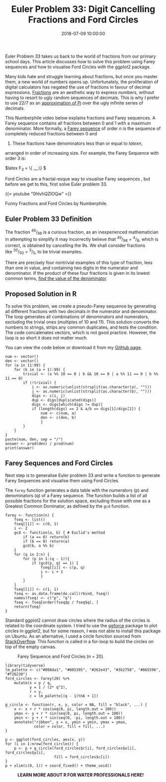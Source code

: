 #+title: Euler Problem 33: Digit Cancelling Fractions and Ford Circles
#+date: 2018-07-09 10:00:00
#+lastmod: 2020-07-18
#+categories[]: The-Devil-is-in-the-Data
#+tags[]: Numberphile Project-Euler-Solutions-in-R R-Language
#+draft: true

Euler Problem 33 takes us back to the world of fractions from our
primary school days. This article discusses how to solve this problem
using Farey sequences and how to visualise Ford Circles with the ggplot2
package.

Many kids hate and struggle learning about fractions, but once you
master them, a new world of numbers opens up. Unfortunately, the
proliferation of digital calculators has negated the use of fractions in
favour of decimal expressions.
[[https://lucidmanager.org/euler-problem-26/][Fractions]] are an
aesthetic way to express numbers, without having to resort to ugly
random sequences of decimals. This is why I prefer to use 22/7 as an
[[https://lucidmanager.org/approximations-of-pi/][approximation of Pi]]
over the ugly infinite series of decimals.

This Numberphile video below explains fractions and Farey sequences. A
Farey sequence contains all fractions between 0 and 1 with a maximum
denominator. More formally, a
[[https://en.wikipedia.org/wiki/Farey_sequence][Farey sequence]] of
order /n/ is the sequence of completely reduced fractions between 0 and
1. These fractions have denominators less than or equal to $latex n$,
arranged in order of increasing size. For example, the Farey Sequence
with order 3 is:

$latex F_3 = \Big\{
\frac{0}{1},\frac{1}{3},\frac{1}{2},\frac{2}{3},\frac{1}{1}\Big\} $

Ford Circles are a fractal-esque way to visualise Farey sequences , but
before we get to this, first solve Euler problem 33.

{{< youtube "0hlvhQZIOQw" >}}

Funny Fractions and Ford Circles by Numberphile.

** Euler Problem 33 Definition
   :PROPERTIES:
   :CUSTOM_ID: euler-problem-33-definition
   :END:

The fraction ^{49}/_{98} is a curious fraction, as an inexperienced
mathematician in attempting to simplify it may incorrectly believe
that ^{49}/_{98} = ^{4}/_{8}, which is correct, is obtained by
cancelling the 9s. We shall consider fractions
like ^{30}/_{50} = ^{3}/_{5}, to be trivial examples.

There are precisely four nontrivial examples of this type of fraction,
less than one in value, and containing two digits in the numerator and
denominator. If the product of these four fractions is given in its
lowest common terms, [[https://projecteuler.net/problem=33][find the
value of the denominator]].

** Proposed Solution in R
   :PROPERTIES:
   :CUSTOM_ID: proposed-solution-in-r
   :END:

To solve this problem, we create a pseudo-Farey sequence by generating
all different fractions with two decimals in the numerator and
denominator. The loop generates all combinations of denominators and
numerators, excluding the trivial ones (multiples of 10 and 11). This
solution converts the numbers to strings, strips any common duplicates,
and tests the condition. The code concatenates vectors, which is not
good practice. However, the loop is so short it does not matter much.

You can view the code below or download it from my
[[https://github.com/pprevos/ProjectEuler/blob/master/solutions/problem033.R][GitHub
page]].

#+BEGIN_EXAMPLE
  num <- vector()
  den <- vector()
  for (a in 11:99) {
      for (b in (a + 1):99) {
          trivial <- (a %% 10 == 0 | b && 10 == 0 | a %% 11 == 0 | b %% 11 == 0)
          if (!trivial) {
              i <- as.numeric(unlist(strsplit(as.character(a), "")))
              j <- as.numeric(unlist(strsplit(as.character(b), "")))
              digs <- c(i, j)
              dup <- digs[duplicated(digs)]
              digs <- digs[which(digs != dup)]
              if (length(digs) == 2 & a/b == digs[1]/digs[2]) {
                  num <- c(num, a)
                  den <- c(den, b)
                  }
          }
      }
  }
  paste(num, den, sep = "/")
  answer <- prod(den) / prod(num)
  print(answer)
#+END_EXAMPLE

** Farey Sequences and Ford Circles
   :PROPERTIES:
   :CUSTOM_ID: farey-sequences-and-ford-circles
   :END:

Next step is to generalise Euler problem 33 and write a function to
generate Farey Sequences and visualise them using Ford Circles.

The =farey= function generates a data table with the numerators (p) and
denominators (q) of a Farey sequence. The function builds a list of all
possible fractions for the solution space, excluding those with one as a
Greatest Common Dominator, as defined by the =gcd= function.

#+BEGIN_EXAMPLE
  farey <- function(n) {
      fseq <- list()
      fseq[[1]] <- c(0, 1)
      i <- 2
      gcd <- function(a, b) { # Euclid's method
          if (a == 0) return(b)
          if (b == 0) return(a)
          gcd(b, a %% b)
      }
      for (q in 2:n) {
          for (p in 1:(q - 1)){
              if (gcd(p, q) == 1) {
                  fseq[[i]] <- c(p, q)
                  i <- i + 1
                  }
          }
      }
      fseq[[i]] <- c(1, 1)
      fseq <- as.data.frame(do.call(rbind, fseq))
      names(fseq) <- c("p", "q")
      fseq <- fseq[order(fseq$p / fseq$q), ]
      return(fseq)
  }
#+END_EXAMPLE

Standard ggplot2 cannot draw circles where the radius of the circles is
related to the coordinate system. I tried to use the
[[https://cran.r-project.org/web/packages/ggforce/][ggforce]] package to
plot circles in ggplot2, but for some reason, I was not able to install
this package on Ubuntu. As an alternative, I used a circle function
sourced from
[[https://stackoverflow.com/questions/6862742/draw-a-circle-with-ggplot2][StackOverflow]].
This function is called in a for-loop to build the circles on top of the
empty canvas.

#+CAPTION: Farey Sequence and Ford Circles (n = 20).
[[/images/blogs.dir/9/files/sites/9/2018/07/FordCircles-1024x614.jpg]]

#+BEGIN_EXAMPLE
  library(tidyverse)
  lm_palette <- c("#008da1", "#005395", "#262e43", "#3b2758", "#865596", "#f26230")
  ford_circles <- farey(20) %>%
      mutate(x = p / q,
             y = 1 / (2* q^2),
             r = y,
             c = lm_palette[(q - 1)%%6 + 1])

  g_circle <- function(r, x, y, color = NA, fill = "black", ...) {
      x <- x + r * cos(seq(0, pi, length.out = 100))
      ymax <- y + r * sin(seq(0, pi, length.out = 100))
      ymin <- y + r * sin(seq(0, -pi, length.out = 100))
      annotate("ribbon", x = x, ymin = ymin, ymax = ymax,
               color = color, fill = fill, ...)
  }

  p <- ggplot(ford_circles, aes(x, y))
  for (i in 1:nrow(ford_circles)) {
      p <- p + g_circle(ford_circles$r[i], ford_circles$x[i], ford_circles$y[i],
                        fill = ford_circles$c[i])
  }
  p + xlim(c(0, 1)) + coord_fixed() + theme_void()
#+END_EXAMPLE

#+CAPTION: *LEARN MORE ABOUT R FOR WATER PROFESSIONALS HERE!*
[[/images/blogs.dir/9/files/sites/9/2019/11/9-1024x512.png]]
